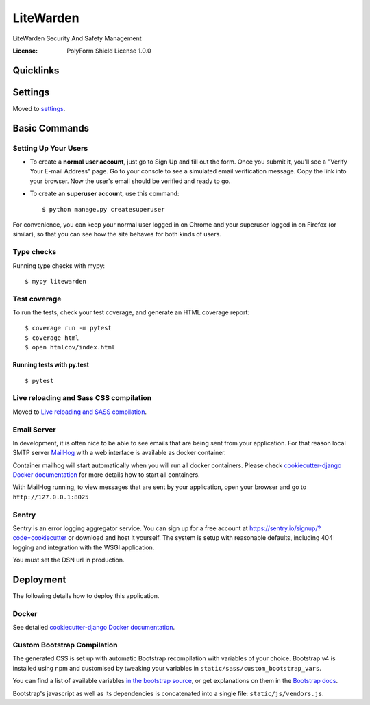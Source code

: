 LiteWarden
==========

LiteWarden Security And Safety Management

.. image:: https://img.shields.io/sonar/quality_gate/PopinjayJohn_LiteWarden?server=https%3A%2F%2Fsonarcloud.io
     :target: https://sonarcloud.io/dashboard?id=PopinjayJohn_LiteWarden
     :alt: Sonar Quality Gate
.. image:: https://img.shields.io/github/package-json/v/PopinjayJohn/LiteWarden
     :alt: GitHub package.json version
.. image:: https://img.shields.io/github/workflow/status/PopinjayJohn/LiteWarden/CI
     :target: https://github.com/PopinjayJohn/LiteWarden/actions/workflows/ci.yml
     :alt: GitHub Workflow Status
.. image:: https://img.shields.io/requires/github/PopinjayJohn/LiteWarden
     :target: https://requires.io/github/PopinjayJohn/LiteWarden/requirements/?branch=main
     :alt: Requires.io
.. image:: https://img.shields.io/github/milestones/progress-percent/PopinjayJohn/LiteWarden/1?label=Next%20Milestone
     :target: https://github.com/PopinjayJohn/LiteWarden/milestone/1
     :alt: GitHub milestone
.. image:: https://img.shields.io/badge/built%20with-Cookiecutter%20Django-ff69b4.svg?logo=cookiecutter
     :target: https://github.com/pydanny/cookiecutter-django/
     :alt: Built with Cookiecutter Django
.. image:: https://img.shields.io/badge/code%20style-black-000000.svg
     :target: https://github.com/ambv/black
     :alt: Black code style

:License: PolyForm Shield License 1.0.0


Quicklinks
--------

.. image:: https://img.shields.io/github/issues/PopinjayJohn/LiteWarden/help%20wanted?label=Help%20Wanted
      :target: https://github.com/PopinjayJohn/LiteWarden/labels/help%20wanted
      :alt: GitHub help wanted issues
.. image:: https://img.shields.io/github/issues/PopinjayJohn/LiteWarden/Priority:%20Blocker?label=Blockers
     :target: https://github.com/PopinjayJohn/LiteWarden/labels/Priority%3A%20Blocker
     :alt: GitHub blocker issues
.. image:: https://img.shields.io/github/issues/PopinjayJohn/LiteWarden/Priority%3A%20Upcoming?label=Upcoming
     :target: https://github.com/PopinjayJohn/LiteWarden/labels/Priority%3A%20Upcoming
     :alt: GitHub upcoming release issues
     

Settings
--------

Moved to settings_.

.. _settings: http://cookiecutter-django.readthedocs.io/en/latest/settings.html

Basic Commands
--------------

Setting Up Your Users
^^^^^^^^^^^^^^^^^^^^^

* To create a **normal user account**, just go to Sign Up and fill out the form. Once you submit it, you'll see a "Verify Your E-mail Address" page. Go to your console to see a simulated email verification message. Copy the link into your browser. Now the user's email should be verified and ready to go.

* To create an **superuser account**, use this command::

    $ python manage.py createsuperuser

For convenience, you can keep your normal user logged in on Chrome and your superuser logged in on Firefox (or similar), so that you can see how the site behaves for both kinds of users.

Type checks
^^^^^^^^^^^

Running type checks with mypy:

::

  $ mypy litewarden

Test coverage
^^^^^^^^^^^^^

To run the tests, check your test coverage, and generate an HTML coverage report::

    $ coverage run -m pytest
    $ coverage html
    $ open htmlcov/index.html

Running tests with py.test
~~~~~~~~~~~~~~~~~~~~~~~~~~

::

  $ pytest

Live reloading and Sass CSS compilation
^^^^^^^^^^^^^^^^^^^^^^^^^^^^^^^^^^^^^^^

Moved to `Live reloading and SASS compilation`_.

.. _`Live reloading and SASS compilation`: http://cookiecutter-django.readthedocs.io/en/latest/live-reloading-and-sass-compilation.html




Email Server
^^^^^^^^^^^^

In development, it is often nice to be able to see emails that are being sent from your application. For that reason local SMTP server `MailHog`_ with a web interface is available as docker container.

Container mailhog will start automatically when you will run all docker containers.
Please check `cookiecutter-django Docker documentation`_ for more details how to start all containers.

With MailHog running, to view messages that are sent by your application, open your browser and go to ``http://127.0.0.1:8025``

.. _mailhog: https://github.com/mailhog/MailHog



Sentry
^^^^^^

Sentry is an error logging aggregator service. You can sign up for a free account at  https://sentry.io/signup/?code=cookiecutter  or download and host it yourself.
The system is setup with reasonable defaults, including 404 logging and integration with the WSGI application.

You must set the DSN url in production.


Deployment
----------

The following details how to deploy this application.



Docker
^^^^^^

See detailed `cookiecutter-django Docker documentation`_.

.. _`cookiecutter-django Docker documentation`: http://cookiecutter-django.readthedocs.io/en/latest/deployment-with-docker.html



Custom Bootstrap Compilation
^^^^^^^^^^^^^^^^^^^^^^^^^^^^

The generated CSS is set up with automatic Bootstrap recompilation with variables of your choice.
Bootstrap v4 is installed using npm and customised by tweaking your variables in ``static/sass/custom_bootstrap_vars``.

You can find a list of available variables `in the bootstrap source`_, or get explanations on them in the `Bootstrap docs`_.


Bootstrap's javascript as well as its dependencies is concatenated into a single file: ``static/js/vendors.js``.


.. _in the bootstrap source: https://github.com/twbs/bootstrap/blob/v4-dev/scss/_variables.scss
.. _Bootstrap docs: https://getbootstrap.com/docs/4.1/getting-started/theming/


